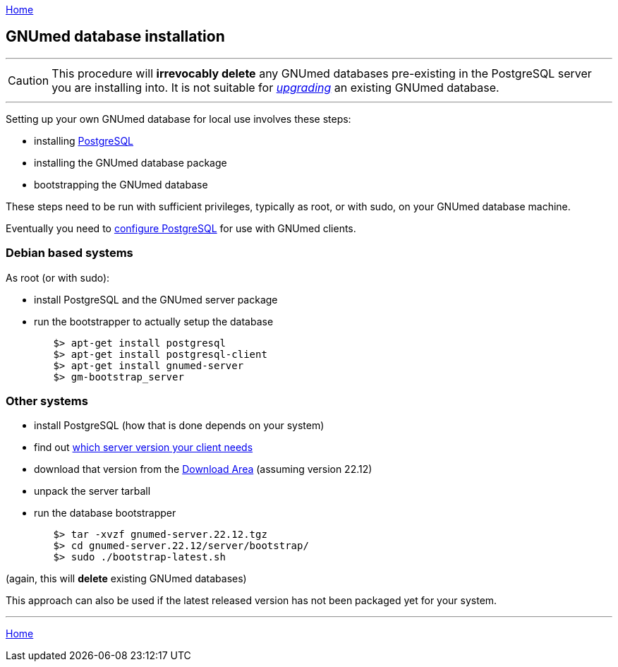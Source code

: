 link:index.html[Home]

== GNUmed database installation

'''''
CAUTION: This procedure will *irrevocably delete* any
GNUmed databases pre-existing in the PostgreSQL server you
are installing into. It is not suitable for
link:GNUmedDatabaseUpgrade.html[_upgrading_] an existing
GNUmed database.

'''''

Setting up your own GNUmed database for local use involves these steps:

	* installing https://www.postgresql.org[PostgreSQL]
	* installing the GNUmed database package
	* bootstrapping the GNUmed database

These steps need to be run with sufficient privileges,
typically as root, or with sudo, on your GNUmed database
machine.

Eventually you need to link:GNUmedConfigurePostgreSQL.html[configure PostgreSQL]
for use with GNUmed clients.

=== Debian based systems

As root (or with sudo):

	* install PostgreSQL and the GNUmed server package
	* run the bootstrapper to actually setup the database

-------------------------------------
	$> apt-get install postgresql
	$> apt-get install postgresql-client
	$> apt-get install gnumed-server
	$> gm-bootstrap_server
-------------------------------------

=== Other systems

	* install PostgreSQL (how that is done depends on your system)
	* find out https://www.gnumed.de/downloads/server/readme.txt[which server version your client needs]
	* download that version from the https://www.gnumed.de/downloads/server/[Download Area] (assuming version 22.12)
	* unpack the server tarball
	* run the database bootstrapper

-------------------------------------
	$> tar -xvzf gnumed-server.22.12.tgz
	$> cd gnumed-server.22.12/server/bootstrap/
	$> sudo ./bootstrap-latest.sh
-------------------------------------

(again, this will *delete* existing GNUmed databases)

This approach can also be used if the latest released version
has not been packaged yet for your system.

'''''
link:index.html[Home]
